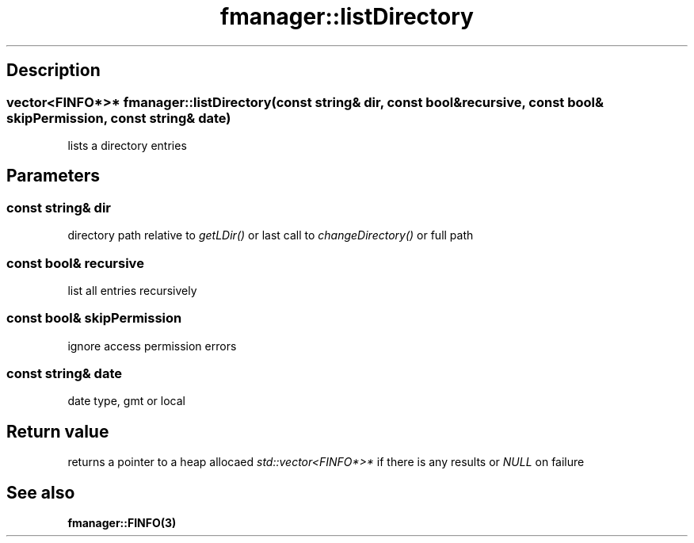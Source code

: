 .TH "fmanager::listDirectory" 3 "16 August 2009" "AbdAllah Aly Saad" "pre-alpha 0.10"
.SH "Description"
.SS \fB\fIvector<FINFO*>*\fP fmanager::listDirectory(\fIconst string& dir\fP, \fIconst bool& recursive\fP, \fIconst bool& skipPermission\fP, \fIconst string& date\fP)\fP

lists a directory entries
.SH "Parameters"
.SS \fIconst string& dir\fP
directory path relative to \fIgetLDir()\fP or last call to \fIchangeDirectory()\fP or full path
.SS \fIconst bool& recursive\fP
list all entries recursively
.SS \fIconst bool& skipPermission\fP
ignore access permission errors
.SS \fIconst string& date\fP
date type, gmt or local
.SH "Return value"
returns a pointer to a heap allocaed \fIstd::vector<FINFO*>*\fP if there is any results or \fINULL\fP on failure
.SH "See also"
\fBfmanager::FINFO(3)\fP
